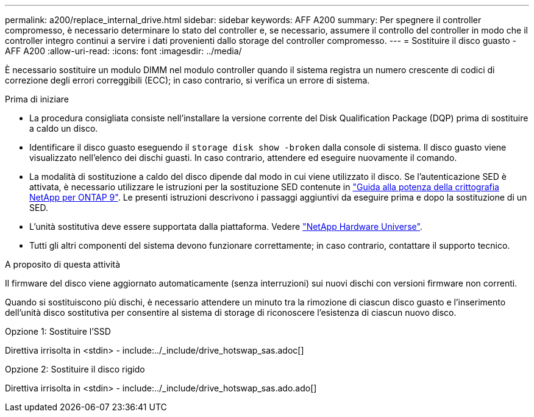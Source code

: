 ---
permalink: a200/replace_internal_drive.html 
sidebar: sidebar 
keywords: AFF A200 
summary: Per spegnere il controller compromesso, è necessario determinare lo stato del controller e, se necessario, assumere il controllo del controller in modo che il controller integro continui a servire i dati provenienti dallo storage del controller compromesso. 
---
= Sostituire il disco guasto - AFF A200
:allow-uri-read: 
:icons: font
:imagesdir: ../media/


[role="lead"]
È necessario sostituire un modulo DIMM nel modulo controller quando il sistema registra un numero crescente di codici di correzione degli errori correggibili (ECC); in caso contrario, si verifica un errore di sistema.

.Prima di iniziare
* La procedura consigliata consiste nell'installare la versione corrente del Disk Qualification Package (DQP) prima di sostituire a caldo un disco.
* Identificare il disco guasto eseguendo il `storage disk show -broken` dalla console di sistema. Il disco guasto viene visualizzato nell'elenco dei dischi guasti. In caso contrario, attendere ed eseguire nuovamente il comando.
* La modalità di sostituzione a caldo del disco dipende dal modo in cui viene utilizzato il disco. Se l'autenticazione SED è attivata, è necessario utilizzare le istruzioni per la sostituzione SED contenute in https://docs.netapp.com/ontap-9/topic/com.netapp.doc.pow-nve/home.html["Guida alla potenza della crittografia NetApp per ONTAP 9"]. Le presenti istruzioni descrivono i passaggi aggiuntivi da eseguire prima e dopo la sostituzione di un SED.
* L'unità sostitutiva deve essere supportata dalla piattaforma. Vedere https://hwu.netapp.com["NetApp Hardware Universe"].
* Tutti gli altri componenti del sistema devono funzionare correttamente; in caso contrario, contattare il supporto tecnico.


.A proposito di questa attività
Il firmware del disco viene aggiornato automaticamente (senza interruzioni) sui nuovi dischi con versioni firmware non correnti.

Quando si sostituiscono più dischi, è necessario attendere un minuto tra la rimozione di ciascun disco guasto e l'inserimento dell'unità disco sostitutiva per consentire al sistema di storage di riconoscere l'esistenza di ciascun nuovo disco.

[role="tabbed-block"]
====
.Opzione 1: Sostituire l'SSD
--
Direttiva irrisolta in <stdin> - include:../_include/drive_hotswap_sas.adoc[]

--
.Opzione 2: Sostituire il disco rigido
--
Direttiva irrisolta in <stdin> - include:../_include/drive_hotswap_sas.ado.ado[]

--
====